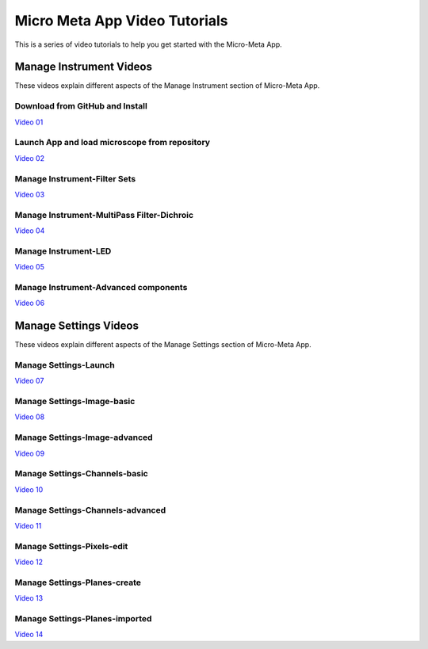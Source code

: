 ******************************
Micro Meta App Video Tutorials
******************************
This is a series of video tutorials to help you get started with the Micro-Meta App.

Manage Instrument Videos
========================
These videos explain different aspects of the Manage Instrument section of Micro-Meta App.

Download from GitHub and Install
--------------------------------
`Video 01 <https://vimeo.com/529609242>`_

Launch App and load microscope from repository
----------------------------------------------
`Video 02 <https://vimeo.com/529609310>`_

Manage Instrument-Filter Sets
--------------------------------------
`Video 03 <https://vimeo.com/529613453>`_

Manage Instrument-MultiPass Filter-Dichroic
-------------------------------------------
`Video 04 <https://vimeo.com/529613530>`_

Manage Instrument-LED
------------------------------
`Video 05 <https://vimeo.com/529613575>`_

Manage Instrument-Advanced components
-------------------------------------
`Video 06 <https://vimeo.com/529613602>`_


Manage Settings Videos
======================
These videos explain different aspects of the Manage Settings section of Micro-Meta App.

Manage Settings-Launch
-------------------------------
`Video 07 <https://vimeo.com/529613658>`_

Manage Settings-Image-basic
------------------------------------
`Video 08 <https://vimeo.com/529613673>`_

Manage Settings-Image-advanced
---------------------------------------
`Video 09 <https://vimeo.com/529613687>`_

Manage Settings-Channels-basic
---------------------------------------
`Video 10 <https://vimeo.com/529613707>`_

Manage Settings-Channels-advanced
------------------------------------------
`Video 11 <https://vimeo.com/529613746>`_

Manage Settings-Pixels-edit
------------------------------------
`Video 12 <https://vimeo.com/529616794>`_

Manage Settings-Planes-create
--------------------------------------
`Video 13 <https://vimeo.com/529616806>`_

Manage Settings-Planes-imported
----------------------------------------
`Video 14 <https://vimeo.com/529616827>`_

